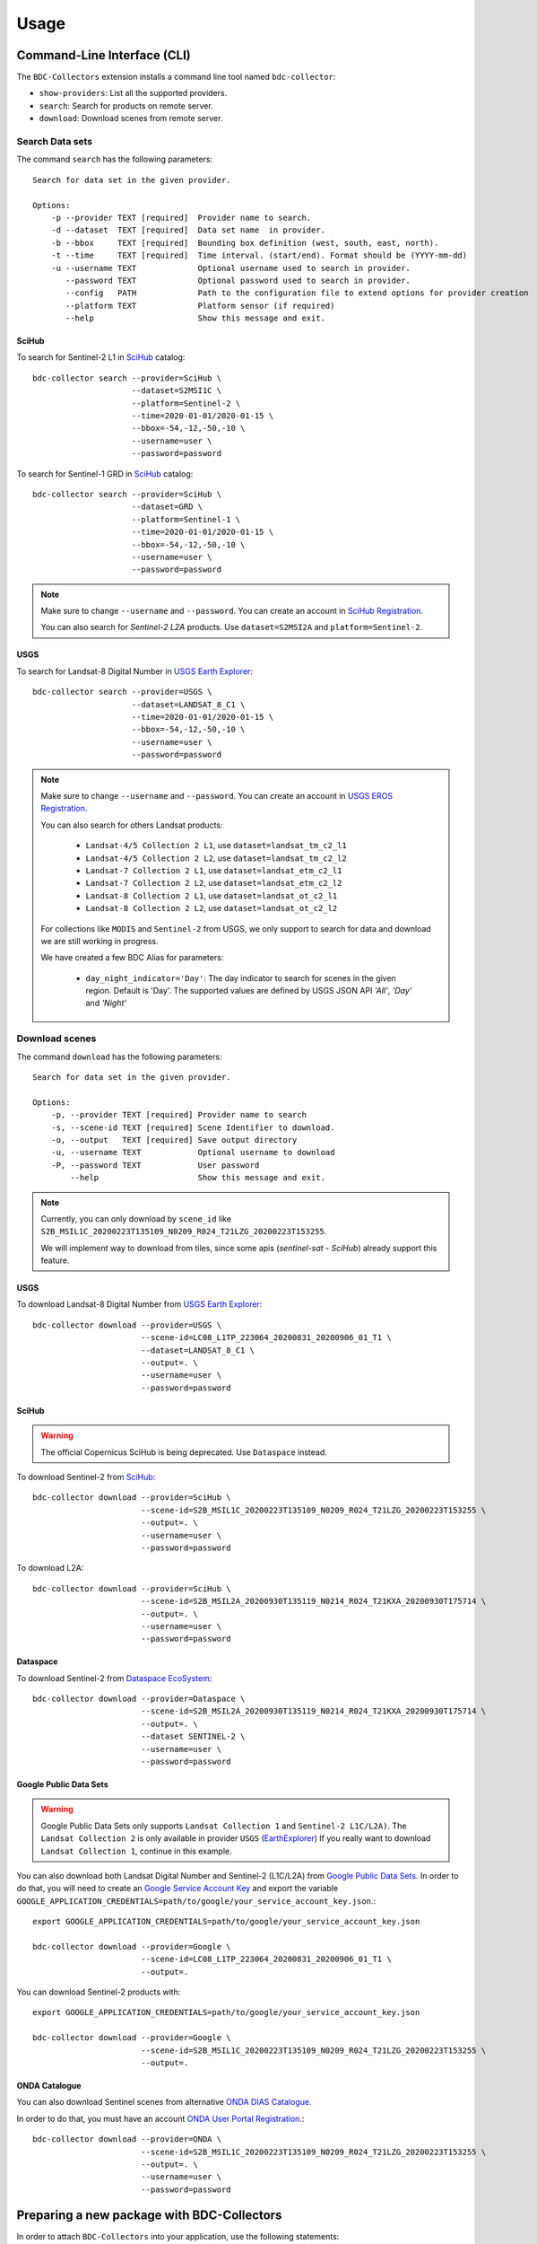 ..
    This file is part of Brazil Data Cube BDC-Collectors.
    Copyright (C) 2023 INPE.

    This program is free software: you can redistribute it and/or modify
    it under the terms of the GNU General Public License as published by
    the Free Software Foundation, either version 3 of the License, or
    (at your option) any later version.

    This program is distributed in the hope that it will be useful,
    but WITHOUT ANY WARRANTY; without even the implied warranty of
    MERCHANTABILITY or FITNESS FOR A PARTICULAR PURPOSE. See the
    GNU General Public License for more details.

    You should have received a copy of the GNU General Public License
    along with this program. If not, see <https://www.gnu.org/licenses/gpl-3.0.html>.


Usage
=====


Command-Line Interface (CLI)
----------------------------


The ``BDC-Collectors`` extension installs a command line tool named ``bdc-collector``:

- ``show-providers``: List all the supported providers.

- ``search``: Search for products on remote server.

- ``download``: Download scenes from remote server.


Search Data sets
++++++++++++++++

The command ``search`` has the following parameters::

    Search for data set in the given provider.

    Options:
        -p --provider TEXT [required]  Provider name to search.
        -d --dataset  TEXT [required]  Data set name  in provider.
        -b --bbox     TEXT [required]  Bounding box definition (west, south, east, north).
        -t --time     TEXT [required]  Time interval. (start/end). Format should be (YYYY-mm-dd)
        -u --username TEXT             Optional username used to search in provider.
           --password TEXT             Optional password used to search in provider.
           --config   PATH             Path to the configuration file to extend options for provider creation
           --platform TEXT             Platform sensor (if required)
           --help                      Show this message and exit.

SciHub
~~~~~~

To search for Sentinel-2 L1 in `SciHub <https://scihub.copernicus.eu/dhus/>`_ catalog::

    bdc-collector search --provider=SciHub \
                         --dataset=S2MSI1C \
                         --platform=Sentinel-2 \
                         --time=2020-01-01/2020-01-15 \
                         --bbox=-54,-12,-50,-10 \
                         --username=user \
                         --password=password


To search for Sentinel-1 GRD in `SciHub <https://scihub.copernicus.eu/dhus/>`_ catalog::

    bdc-collector search --provider=SciHub \
                         --dataset=GRD \
                         --platform=Sentinel-1 \
                         --time=2020-01-01/2020-01-15 \
                         --bbox=-54,-12,-50,-10 \
                         --username=user \
                         --password=password

.. note::

    Make sure to change ``--username`` and ``--password``. You can create an account in
    `SciHub Registration <https://scihub.copernicus.eu/dhus/#/self-registration>`_.

    You can also search for `Sentinel-2` `L2A` products. Use ``dataset=S2MSI2A`` and ``platform=Sentinel-2``.


USGS
~~~~

To search for Landsat-8 Digital Number in `USGS Earth Explorer <https://earthexplorer.usgs.gov/>`_::

    bdc-collector search --provider=USGS \
                         --dataset=LANDSAT_8_C1 \
                         --time=2020-01-01/2020-01-15 \
                         --bbox=-54,-12,-50,-10 \
                         --username=user \
                         --password=password


.. note::

    Make sure to change ``--username`` and ``--password``. You can create an account in
    `USGS EROS Registration <https://ers.cr.usgs.gov/register>`_.

    You can also search for others Landsat products:

        - ``Landsat-4/5 Collection 2 L1``, use ``dataset=landsat_tm_c2_l1``
        - ``Landsat-4/5 Collection 2 L2``, use ``dataset=landsat_tm_c2_l2``
        - ``Landsat-7 Collection 2 L1``, use ``dataset=landsat_etm_c2_l1``
        - ``Landsat-7 Collection 2 L2``, use ``dataset=landsat_etm_c2_l2``
        - ``Landsat-8 Collection 2 L1``, use ``dataset=landsat_ot_c2_l1``
        - ``Landsat-8 Collection 2 L2``, use ``dataset=landsat_ot_c2_l2``

    For collections like ``MODIS`` and ``Sentinel-2`` from USGS, we only support to search for data and download we are still
    working in progress.

    We have created a few BDC Alias for parameters:

        - ``day_night_indicator='Day'``: The day indicator to search for scenes in the given region. Default is 'Day'. The supported values are defined by USGS JSON API `'All'`, `'Day'` and `'Night'`


Download scenes
+++++++++++++++

The command ``download`` has the following parameters::

    Search for data set in the given provider.

    Options:
        -p, --provider TEXT [required] Provider name to search
        -s, --scene-id TEXT [required] Scene Identifier to download.
        -o, --output   TEXT [required] Save output directory
        -u, --username TEXT            Optional username to download
        -P, --password TEXT            User password
            --help                     Show this message and exit.


.. note::

    Currently, you can only download by ``scene_id`` like ``S2B_MSIL1C_20200223T135109_N0209_R024_T21LZG_20200223T153255``.

    We will implement way to download from tiles, since some apis (`sentinel-sat` - `SciHub`) already support this feature.


USGS
~~~~

To download Landsat-8 Digital Number from `USGS Earth Explorer <https://earthexplorer.usgs.gov/>`_::

    bdc-collector download --provider=USGS \
                           --scene-id=LC08_L1TP_223064_20200831_20200906_01_T1 \
                           --dataset=LANDSAT_8_C1 \
                           --output=. \
                           --username=user \
                           --password=password


SciHub
~~~~~~


.. warning::

    The official Copernicus SciHub is being deprecated. Use ``Dataspace`` instead.


To download Sentinel-2 from `SciHub <https://scihub.copernicus.eu/dhus/>`_::

    bdc-collector download --provider=SciHub \
                           --scene-id=S2B_MSIL1C_20200223T135109_N0209_R024_T21LZG_20200223T153255 \
                           --output=. \
                           --username=user \
                           --password=password

To download L2A::

    bdc-collector download --provider=SciHub \
                           --scene-id=S2B_MSIL2A_20200930T135119_N0214_R024_T21KXA_20200930T175714 \
                           --output=. \
                           --username=user \
                           --password=password


Dataspace
~~~~~~~~~


To download Sentinel-2 from `Dataspace EcoSystem <https://dataspace.copernicus.eu/>`_::

    bdc-collector download --provider=Dataspace \
                           --scene-id=S2B_MSIL2A_20200930T135119_N0214_R024_T21KXA_20200930T175714 \
                           --output=. \
                           --dataset SENTINEL-2 \
                           --username=user \
                           --password=password


Google Public Data Sets
~~~~~~~~~~~~~~~~~~~~~~~

.. warning::

    Google Public Data Sets only supports ``Landsat Collection 1`` and ``Sentinel-2 L1C/L2A)``. The
    ``Landsat Collection 2`` is only available in provider ``USGS`` (`EarthExplorer <https://earthexplorer.usgs.gov/>`_)
    If you really want to download ``Landsat Collection 1``, continue in this example.


You can also download both Landsat Digital Number and Sentinel-2 (L1C/L2A) from `Google Public Data Sets <https://cloud.google.com/storage/docs/public-datasets>`_.
In order to do that, you will need to create an `Google Service Account Key <https://console.cloud.google.com/projectselector2/iam-admin/serviceaccounts>`_ and export
the variable ``GOOGLE_APPLICATION_CREDENTIALS=path/to/google/your_service_account_key.json``.::


    export GOOGLE_APPLICATION_CREDENTIALS=path/to/google/your_service_account_key.json

    bdc-collector download --provider=Google \
                           --scene-id=LC08_L1TP_223064_20200831_20200906_01_T1 \
                           --output=.


You can download Sentinel-2 products with::

    export GOOGLE_APPLICATION_CREDENTIALS=path/to/google/your_service_account_key.json

    bdc-collector download --provider=Google \
                           --scene-id=S2B_MSIL1C_20200223T135109_N0209_R024_T21LZG_20200223T153255 \
                           --output=.


ONDA Catalogue
~~~~~~~~~~~~~~

You can also download Sentinel scenes from alternative `ONDA DIAS Catalogue <https://catalogue.onda-dias.eu/catalogue/>`_.

In order to do that, you must have an account `ONDA User Portal Registration <https://onda-dias.eu/userportal/self-registration>`_.::

    bdc-collector download --provider=ONDA \
                           --scene-id=S2B_MSIL1C_20200223T135109_N0209_R024_T21LZG_20200223T153255 \
                           --output=. \
                           --username=user \
                           --password=password


Preparing a new package with BDC-Collectors
-------------------------------------------

In order to attach ``BDC-Collectors`` into your application, use the following statements:

.. code-block:: python

    from flask import flask
    from bdc_collectors.ext import CollectorExtension

    app = Flask(__name__)
    CollectorExtension(app)

.. note::

    If you would like to connect into database with ``BDC-Catalog``, make sure to follow the steps defined in
    `BDC-Catalog <https://bdc-catalog.readthedocs.io/en/latest/>`_.



Preparing a new provider for BDC-Collectors
-------------------------------------------


The ``BDC-Collectors`` follows the `Python Entry point specification <https://packaging.python.org/specifications/entry-points/>`_ to
discover and load libraries dynamically.


Basically, the ``BDC-Collectors`` has the following entry points to deal with dynamic data provider:

- ``bdc_db.providers``: Entry point to configure the default Catalog Providers. Append new values in your application and make sure to initialize `CollectorExtension` to make your own providers available.


.. note::

    You can also set ``bdc_db.scripts`` if you would like to insert a new SQL for data provider.
    Check `BDC-DB <https://bdc-db.readthedocs.io/en/latest/>`_ for further details.


These entry points may be defined in the ``setup.py`` of your package.


The following code is an example of an ``entry_points`` in ``setup.py`` file:


.. code-block:: python

    entry_points={
        'bdc_collectors.providers': [
            'mycatalog = my_app.mycatalog'
        ]
    }

